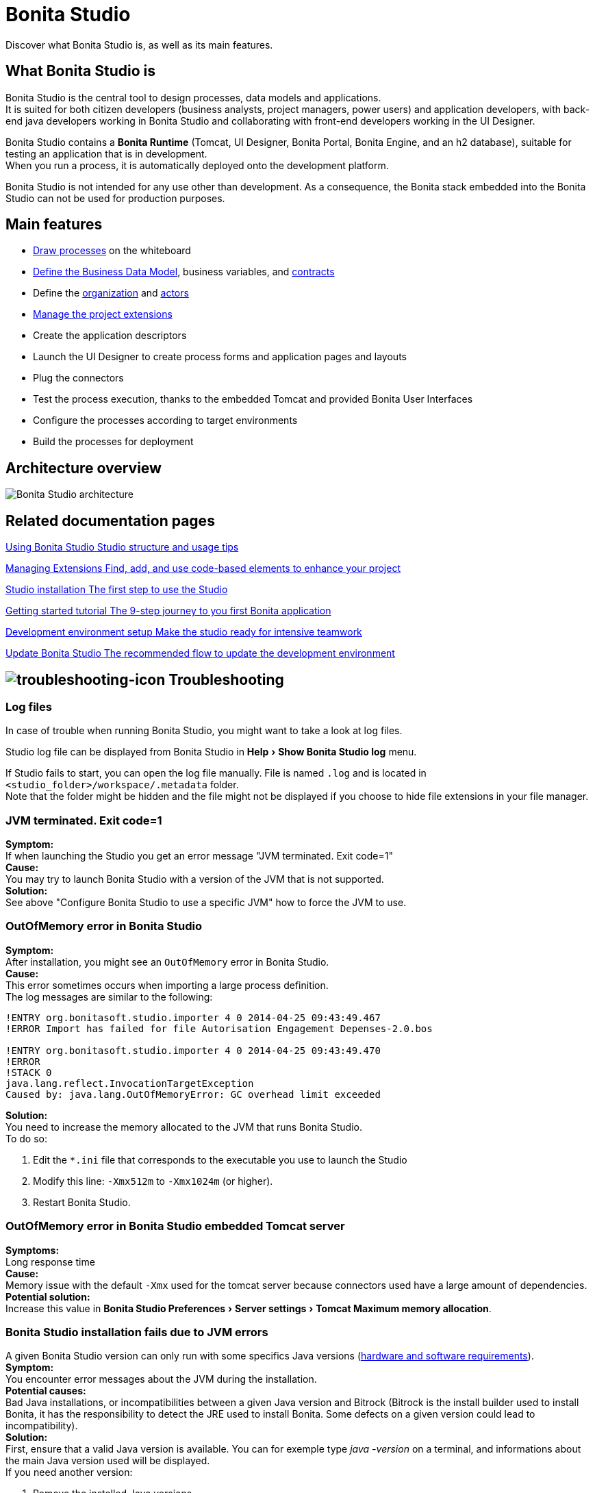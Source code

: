 = Bonita Studio
:description: Discover what Bonita Studio is, as well as its main features.
:page-aliases: ROOT:bonita-studio.adoc
:experimental:

Discover what Bonita Studio is, as well as its main features.

== What Bonita Studio is

Bonita Studio is the central tool to design processes, data models and applications. +
It is suited for both citizen developers (business analysts, project managers, power users) and application developers, with back-end java developers working in Bonita Studio and collaborating with front-end developers working in the UI Designer. +

Bonita Studio contains a *Bonita Runtime* (Tomcat, UI Designer, Bonita Portal, Bonita Engine, and an h2 database), suitable for testing an application that is in development. +
When you run a process, it is automatically deployed onto the development platform. +

Bonita Studio is not intended for any use other than development. As a consequence, the Bonita stack embedded into the Bonita Studio can not be used for production purposes.


== Main features

* xref:process:diagram-overview.adoc[Draw processes] on the whiteboard
* xref:data:define-and-deploy-the-bdm.adoc[Define the Business Data Model], business variables, and xref:data:contracts-and-contexts.adoc[contracts]
* Define the xref:identity:organization-overview.adoc[organization] and xref:process:actors.adoc[actors]
* xref:managing-extension-studio.adoc[Manage the project extensions]
* Create the application descriptors
* Launch the UI Designer to create process forms and application pages and layouts
* Plug the connectors
* Test the process execution, thanks to the embedded Tomcat and provided Bonita User Interfaces
* Configure the processes according to target environments
* Build the processes for deployment

== Architecture overview

image:images/getting-started-tutorial/what-is-bonita/architecture-bonita-studio.png[Bonita Studio architecture]
// {.img-responsive .img-thumbnail}


[.card-section]
== Related documentation pages

[.card.card-index]
--
xref:ROOT:using-Bonita-Studio.adoc[[.card-title]#Using Bonita Studio# [.card-body.card-content-overflow]#pass:q[Studio structure and usage tips]#]
--

[.card.card-index]
--
xref:bonita-overview:managing-extension-studio.adoc[[.card-title]#Managing Extensions# [.card-body.card-content-overflow]#pass:q[Find, add, and use code-based elements to enhance your project ]#]
--

[.card.card-index]
--
xref:ROOT:bonita-studio-download-installation.adoc[[.card-title]#Studio installation# [.card-body.card-content-overflow]#pass:q[The first step to use the Studio]#]
--

[.card.card-index]
--
xref:ROOT:getting-started-index.adoc[[.card-title]#Getting started tutorial# [.card-body.card-content-overflow]#pass:q[The 9-step journey to you first Bonita application]#]
--

[.card.card-index]
--
xref:setup-dev-environment:setup-dev-environment-index.adoc[[.card-title]#Development environment setup# [.card-body.card-content-overflow]#pass:q[Make the studio ready for intensive teamwork]#]
--

[.card.card-index]
--
xref:ROOT:update-studio.adoc[[.card-title]#Update Bonita Studio# [.card-body.card-content-overflow]#pass:q[The recommended flow to update the development environment]#]
--

== image:images/troubleshooting.png[troubleshooting-icon] Troubleshooting

=== Log files

In case of trouble when running Bonita Studio, you might want to take a look at log files.

Studio log file can be displayed from Bonita Studio in menu:Help[Show Bonita Studio log] menu.

If Studio fails to start, you can open the log file manually. File is named `.log` and is located in `<studio_folder>/workspace/.metadata` folder. +
Note that the folder might be hidden and the file might not be displayed if you choose to hide file extensions in your file manager.

=== JVM terminated. Exit code=1

****
*Symptom:* +
If when launching the Studio you get an error message "JVM terminated. Exit code=1" +
*Cause:* +
You may try to launch Bonita Studio with a version of the JVM that is not supported. +
*Solution:* +
See above "Configure Bonita Studio to use a specific JVM" how to force the JVM to use.
****

=== OutOfMemory error in Bonita Studio

****
*Symptom:* +
After installation, you might see an `OutOfMemory` error in Bonita Studio. +
*Cause:* +
This error sometimes occurs when importing a large process definition. +
The log messages are similar to the following:
****

[source,log]
----
!ENTRY org.bonitasoft.studio.importer 4 0 2014-04-25 09:43:49.467
!ERROR Import has failed for file Autorisation Engagement Depenses-2.0.bos

!ENTRY org.bonitasoft.studio.importer 4 0 2014-04-25 09:43:49.470
!ERROR
!STACK 0
java.lang.reflect.InvocationTargetException
Caused by: java.lang.OutOfMemoryError: GC overhead limit exceeded
----

****
*Solution:* +
You need to increase the memory allocated to the JVM that runs Bonita Studio. +
To do so:

  . Edit the `*.ini` file that corresponds to the executable you use to launch the Studio 
  . Modify this line: `-Xmx512m` to `-Xmx1024m` (or higher).
  . Restart Bonita Studio.
****

=== OutOfMemory error in Bonita Studio embedded Tomcat server

****
*Symptoms:* +
Long response time +
*Cause:* +
Memory issue with the default `-Xmx` used for the tomcat server because connectors used have a large amount of dependencies. +
*Potential solution:* +
Increase this value in menu:Bonita Studio Preferences[Server settings > Tomcat Maximum memory allocation]. +
****

=== Bonita Studio installation fails due to JVM errors

****
A given Bonita Studio version can only run with some specifics Java versions (xref:ROOT:hardware-and-software-requirements.adoc[hardware and software requirements]). +
*Symptom:* +
You encounter error messages about the JVM during the installation. +
*Potential causes:* +
Bad Java installations, or incompatibilities between a given Java version and Bitrock (Bitrock is the install builder used to install Bonita, it has the responsibility to detect the JRE used to install Bonita. Some defects on a given version could lead to incompatibility). +
*Solution:* +
First, ensure that a valid Java version is available. You can for exemple type _java -version_ on a terminal, and informations about the main Java version used will be displayed. +
If you need another version:

  . Remove the installed Java versions
  . Download the last stable build of the required Java version https://www.oracle.com/technetwork/java/javase/downloads/index.html[on the Oracle website] 
  . Install it properly. 
****

=== java.security.cert.CertificateException: No subject alternative DNS name matching github-releases.githubusercontent.com found.

****
Bonita Studio needs to retrieve some remote assets from Github. +
*Symptom:* +
The download of those assets fails with the above exception. +
*Potential cause:* +
It may be due to an out-dated installation of Java. +
*Solution:* +
https://adoptopenjdk.net/[Install] the latest xref:ROOT:hardware-and-software-requirements.adoc[supported Java] package.
****
